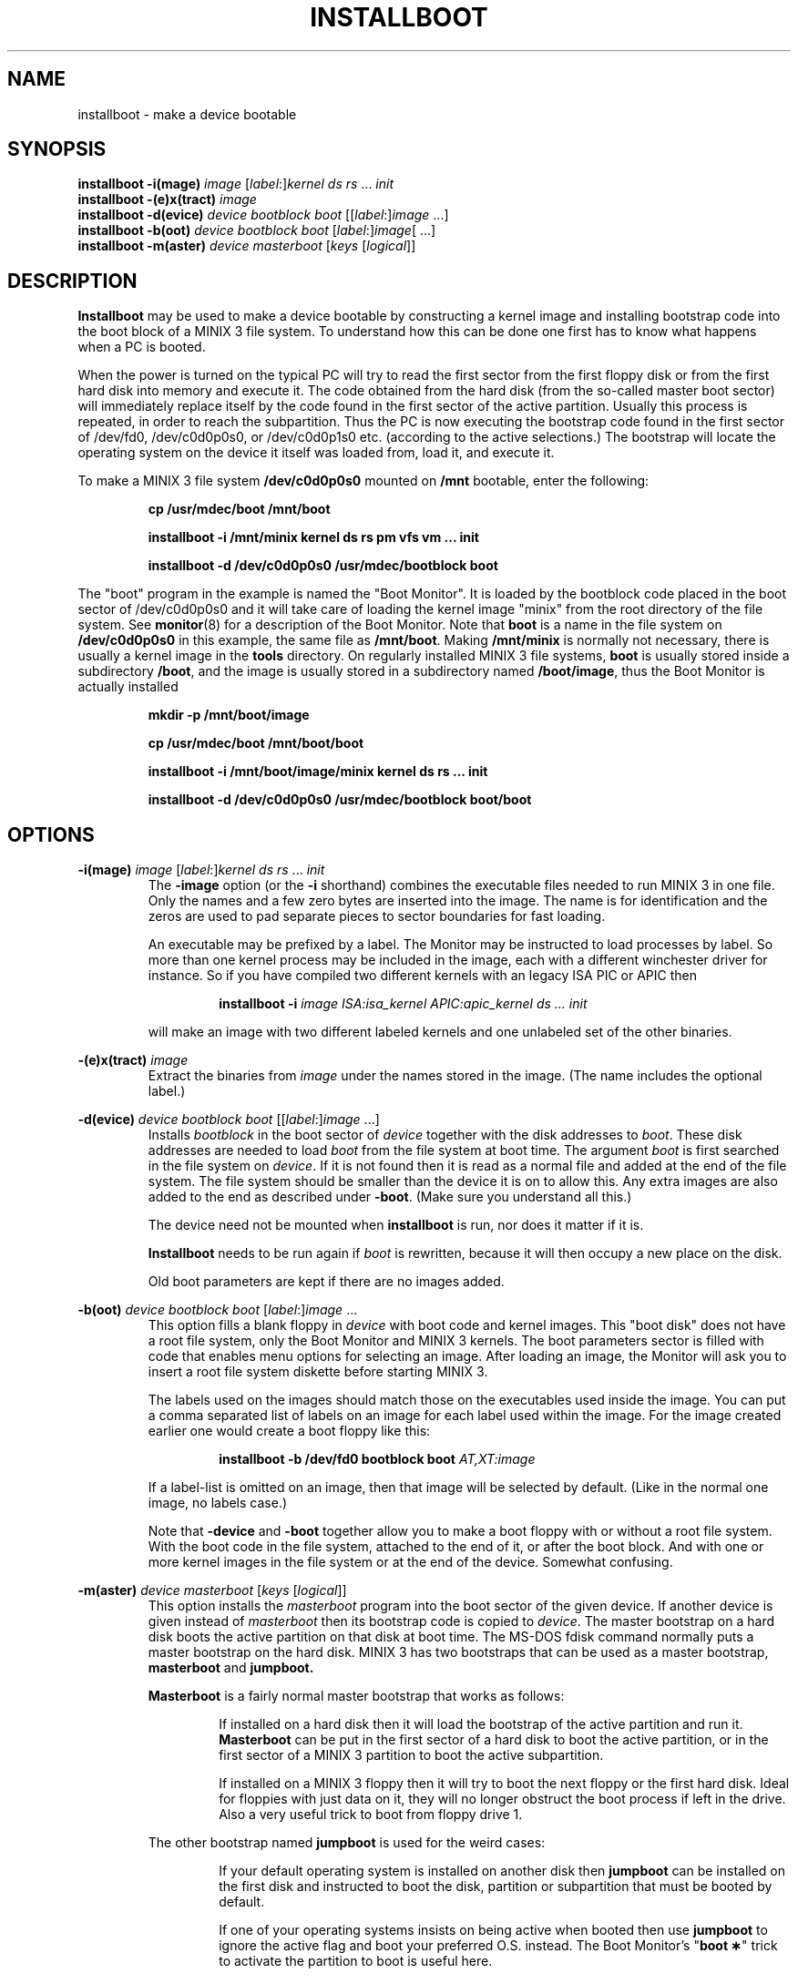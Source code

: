 .TH INSTALLBOOT 8
.SH NAME
installboot \- make a device bootable
.SH SYNOPSIS
.B installboot \-i(mage)
.I image
.RI [ label :] kernel
.IR "ds rs" " ... " init
.br
.B installboot \-(e)x(tract)
.I image
.br
.B installboot \-d(evice)
.I device bootblock boot
.RI [[ label :] image
\&...]
.br
.B installboot \-b(oot)
.I device bootblock boot
.RI [ label :] image [
\&...]
.br
.B installboot \-m(aster)
.I device masterboot
.RI [ keys " [" logical ]]
.SH DESCRIPTION
.de SP
.if t .sp 0.4
.if n .sp
..
.B Installboot
may be used to make a device bootable by constructing a kernel image and
installing bootstrap code into the boot block of a MINIX 3 file system.  To
understand how this can be done one first has to know what happens when a
PC is booted.
.PP
When the power is turned on the typical PC will try to read the first sector
from the first floppy disk or from the first hard disk into memory and execute
it.  The code obtained from the hard disk (from the so-called master boot
sector) will immediately replace itself by the code found in the first sector
of the active partition.  Usually this process is repeated, in order to reach
the subpartition.  Thus the PC is now executing the bootstrap code found
in the first sector of /dev/fd0, /dev/c0d0p0s0, or /dev/c0d0p1s0 etc.
(according to the active selections.)
The bootstrap will locate the operating system on the device it itself was
loaded from, load it, and execute it.
.PP
To make a MINIX 3 file system
.B /dev/c0d0p0s0
mounted on
.B /mnt
bootable, enter the following:
.SP
.RS
.ft B
cp /usr/mdec/boot /mnt/boot
.SP
installboot \-i /mnt/minix kernel ds rs pm vfs vm ... init
.SP
installboot \-d /dev/c0d0p0s0 /usr/mdec/bootblock boot
.ft P
.RE
.PP
The "boot" program in the example is named the "Boot Monitor".  It is loaded
by the bootblock code placed in the boot sector of /dev/c0d0p0s0 and it will
take care of loading the kernel image "minix" from the root directory of the
file system.  See
.BR monitor (8)
for a description of the Boot Monitor.  Note that
.B boot
is a name in the file system on
.B /dev/c0d0p0s0
in this example, the same file as
.BR /mnt/boot .
Making
.B /mnt/minix
is normally not necessary, there is usually a kernel image in the
.B tools
directory.
On regularly installed MINIX 3 file systems,
.B boot
is usually stored inside a subdirectory
.BR /boot ,
and the image is usually stored in a subdirectory named
.BR /boot/image ,
thus the Boot Monitor is actually installed
.SP
.RS
.ft B
mkdir -p /mnt/boot/image
.SP
cp /usr/mdec/boot /mnt/boot/boot
.SP
installboot \-i /mnt/boot/image/minix kernel ds rs ... init
.SP
installboot \-d /dev/c0d0p0s0 /usr/mdec/bootblock boot/boot
.ft P
.RE
.SH OPTIONS
.B \-i(mage)
.I image
.RI [ label :] kernel
.IR "ds rs" " ... " init
.RS
The
.B \-image
option (or the
.B \-i
shorthand) combines the executable files needed to run MINIX 3 in one file.
Only the names and a few zero bytes are inserted into the image.  The name
is for identification and the zeros are used to pad separate pieces to
sector boundaries for fast loading.
.SP
An executable may be prefixed by a label.  The Monitor may be instructed to
load processes by label.  So more than one kernel process may be included in
the image, each with a different winchester driver for instance.  So if you
have compiled two different kernels with an legacy ISA PIC or APIC then
.SP
.RS
.BI "installboot \-i" " image ISA:isa_kernel APIC:apic_kernel ds ... init"
.RE
.SP
will make an image with two different labeled kernels and one
unlabeled set of the other binaries.
.RE
.PP
.B \-(e)x(tract)
.I image
.RS
Extract the binaries from
.I image
under the names stored in the image.  (The name includes the optional label.)
.RE
.PP
.B \-d(evice)
.I device bootblock boot
.RI [[ label :] image
\&...]
.RS
Installs
.I bootblock
in the boot sector of
.I device
together with the disk addresses to
.IR boot .
These disk addresses are needed to load
.I boot
from the file system at boot time.  The argument
.I boot
is first searched in the file system on
.IR device .
If it is not found then it is read as a normal file and added at the end of
the file system.  The file system should be smaller than the device it is on
to allow this.  Any extra images are also added to the end as described
under
.BR \-boot .
(Make sure you understand all this.)
.SP
The device need not be mounted when
.B installboot
is run, nor does it matter if it is.
.SP
.B Installboot
needs to be run again if
.I boot
is rewritten, because it will then occupy a new place on the disk.
.SP
Old boot parameters are kept if there are no images added.
.RE
.PP
.B \-b(oot)
.I device bootblock boot
.RI [ label :] image
\&...
.RS
This option fills a blank floppy in
.I device
with boot code and kernel images.  This "boot disk" does not have a root
file system, only the Boot Monitor and MINIX 3 kernels.  The boot parameters
sector is filled with code that enables menu options for selecting an
image.  After loading an image, the Monitor will ask you to insert a root
file system diskette before starting MINIX 3.
.SP
The labels used on the images should match those on the executables used
inside the image.  You can put a comma separated list of labels on an image
for each label used within the image.  For the image created earlier one
would create a boot floppy like this:
.SP
.RS
.nf
.BI "installboot \-b /dev/fd0 bootblock boot" " AT,XT:image"
.fi
.RE
.SP
If a label-list is omitted on an image, then that image will be selected by
default.  (Like in the normal one image, no labels case.)
.SP
Note that
.B \-device
and
.B \-boot
together allow you to make a boot floppy with or without a root file system.
With the boot code in the file system, attached to the end of it, or after
the boot block.  And with one or more kernel images in the file system or
at the end of the device.  Somewhat confusing.
.RE
.PP
.B \-m(aster)
.I device masterboot
.RI [ keys " [" logical ]]
.RS
This option installs the
.I masterboot
program into the boot sector of the given device.  If another device is
given instead of
.I masterboot
then its bootstrap code is copied to
.IR device .
The master bootstrap on a hard disk boots the active partition on that disk
at boot time.  The MS-DOS fdisk command normally puts a master bootstrap on
the hard disk.  MINIX 3 has two bootstraps that can be used as a master
bootstrap,
.B masterboot
and
.BR jumpboot.
.SP
.B Masterboot
is a fairly normal master bootstrap that works as follows:
.RS
.SP
If installed on a hard disk then it will load the bootstrap of the active
partition and run it.
.B Masterboot
can be put in the first sector of a hard disk to boot the active partition,
or in the first sector of a MINIX 3 partition to boot the active subpartition.
.SP
If installed on a MINIX 3 floppy then it will try to boot the next floppy or
the first hard disk.  Ideal for floppies with just data on it, they will no
longer obstruct the boot process if left in the drive.  Also a very useful
trick to boot from floppy drive 1.
.RE
.SP
The other bootstrap named
.B jumpboot
is used for the weird cases:
.SP
.RS
If your default operating system is installed on another disk then
.B jumpboot
can be installed on the first disk and instructed to boot the disk,
partition or subpartition that must be booted by default.
.SP
If one of your operating systems insists on being active when booted then use
.B jumpboot
to ignore the active flag and boot your preferred O.S. instead.  The Boot
Monitor's "\fBboot\ \(**\fP" trick to activate the partition to boot is
useful here.
.SP
To boot a logical partition within an extended partition.  Note that you can
put
.B jumpboot
in the first sector of the extended partition in this case, with the
extended partition marked active.
.SP
If you hold down the ALT key while
.B jumpboot
is being executed, then you can type the disk, partition or subpartition
you want to boot as one to three digits followed by typing ENTER.
.RE
.SP
.B Jumpboot
can be programmed to boot a certain partition with the
.I keys
argument and optionally also the
.I logical
argument.
.I Keys
are one to three digits naming the disk, partition or subpartition.  If the
device to boot is
.BR /dev/c0d1p3s0 ,
then
.I keys
is
.BR 130 .
These are the same three digits you can type manually if you hold down ALT
at boot.  To program
.B jumpboot
to boot a logical partition within an extended partition, let
.I keys
be just a disk number, and specify
.I logical
as the name of the logical partition on that disk that is to be booted.
(Actually
.I logical
can be any device name, but this form should be avoided because it offers
less checking to see if the device is still there after a disk
rearrangement.)
.SP
A backup copy of the current master bootstrap (including the partition
table) can be made with:
.RS
.SP
dd if=\fIdevice\fP of=\fIbackup-file\fP count=1
.SP
.RE
A simple 'cp \fIbackup-file\fP \fIdevice\fP' will put it back.  You can
also use
.B fdisk /mbr
under MS-DOS 5.0 (or newer) to restore the master bootstrap.
.RE
.RE
.SH FILES
.TP 25
.B /usr/mdec/bootblock
MINIX 3 bootstrap for the Minix root device.  To be placed in the boot sector.
.TP
.B /usr/mdec/boot
MINIX 3 Boot Monitor.  Can usually be found in the root directory of a bootable
device.
.TP
.B /usr/mdec/masterboot
Master bootstrap.  Can be placed in the first sector of a disk to select the
active partition.  In a MINIX 3 primary partition it selects the active
subpartition.
.TP
.B /usr/mdec/jumpboot
Special "boot this" bootstrap.
.SH "SEE ALSO"
.BR part (8),
.BR monitor (8).
.SH DIAGNOSTICS
.I File
is not an executable
.RS
What you think is boot code or part of the kernel isn't.
.RE
.SP
.I Program
will crash, text/data segment larger then 64K
.RS
One of the 16-bit programs added to an image has a text or data segment
that is larger than 64K.  You probably enabled too many drivers, or
configured too many buffers.
.RE
.SP
.I File
can't be attached to
.I device
.RS
You are trying to put the boot monitor or an image after a file system, but
there is no or not enough space.  Did you specify the full path of the
monitor instead of just "boot"?
.RE
.SP
.I Device
is not a MINIX 3 file system
.RS
You are using
.B \-device
on a device that doesn't contain a file system.  Maybe you specified the
wrong device, maybe you should make a file system, or maybe you should use
.BR \-boot .
.RE
.SP
.I Device
contains a file system
.RS
You are about to destroy a file system with
.BR \-boot .
Maybe you meant to use
.BR \-device ?
You have 10 seconds to make up your mind...
.RE
.SP
.I File
is too big
.RS
Several types of messages like these will tell you that
.I file
can't be installed in a boot sector, or that there is no room to add some
parameters, etc.  Is
.I file
really a bootstrap?
.RE
.SS "Bootstrap errors"
Read error
.RS
A read error trying to get the next bit of boot code.  You may even get the
BIOS error code in hex.  Either the device has a bad block, or jumpboot is
told to read a nonexistent disk.
.RE
.SP
No active partition
.RS
None of the partitions in a partition table is marked active.
.RE
.SP
Not bootable
.RS
Partition does not exist (jumpboot), or it's bootstrap isn't executable.
.RE
.SH NOTES
The MINIX 3 bootstraps can boot beyond the 8G disk size limit if the BIOS
supports the IBM/MS INT 13 Extensions.
.SH BUGS
It has four more options than the SunOS installboot program it is modeled
after.
.PP
The bootblock code has been crunched to such ugliness that you can use it
to scare little kids out of your garden.
.SH AUTHOR
Kees J. Bot (kjb@cs.vu.nl)
.\"
